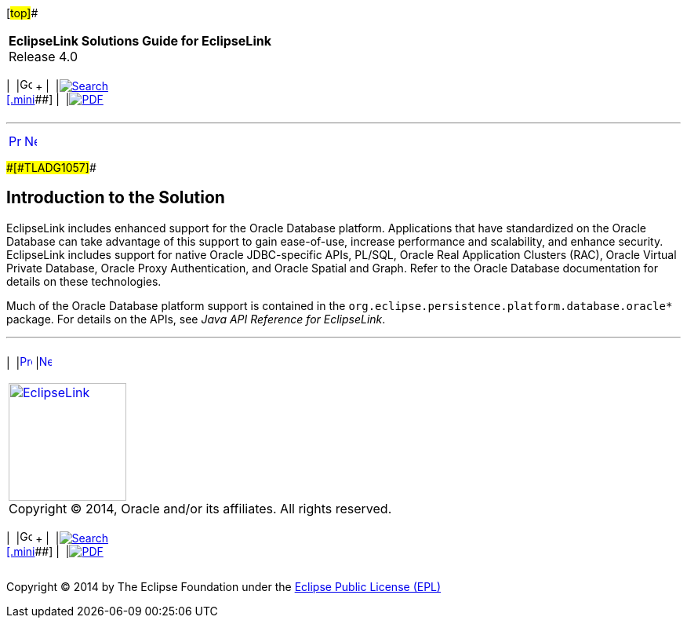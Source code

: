[[cse]][#top]##

[width="100%",cols="<50%,>50%",]
|===
|*EclipseLink Solutions Guide for EclipseLink* +
Release 4.0 a|
[width="99%",cols="20%,^16%,16%,^16%,16%,^16%",]
|===
|  |image:../../dcommon/images/contents.png[Go To Table Of
Contents,width=16,height=16] + | 
|link:../../[image:../../dcommon/images/search.png[Search] +
[.mini]##] | 
|link:../eclipselink_otlcg.pdf[image:../../dcommon/images/pdf_icon.png[PDF]]
|===

|===

'''''

[cols="^,^,",]
|===
|link:oracledb.htm[image:../../dcommon/images/larrow.png[Previous,width=16,height=16]]
|link:oracledb002.htm[image:../../dcommon/images/rarrow.png[Next,width=16,height=16]]
| 
|===

[#CHDDBEHD]####[#TLADG1057]####

== Introduction to the Solution

EclipseLink includes enhanced support for the Oracle Database platform.
Applications that have standardized on the Oracle Database can take
advantage of this support to gain ease-of-use, increase performance and
scalability, and enhance security. EclipseLink includes support for
native Oracle JDBC-specific APIs, PL/SQL, Oracle Real Application
Clusters (RAC), Oracle Virtual Private Database, Oracle Proxy
Authentication, and Oracle Spatial and Graph. Refer to the Oracle
Database documentation for details on these technologies.

Much of the Oracle Database platform support is contained in the
`org.eclipse.persistence.platform.database.oracle*` package. For details
on the APIs, see _Java API Reference for EclipseLink_.

'''''

[width="66%",cols="50%,^,>50%",]
|===
a|
[width="96%",cols=",^50%,^50%",]
|===
| 
|link:oracledb.htm[image:../../dcommon/images/larrow.png[Previous,width=16,height=16]]
|link:oracledb002.htm[image:../../dcommon/images/rarrow.png[Next,width=16,height=16]]
|===

|http://www.eclipse.org/eclipselink/[image:../../dcommon/images/ellogo.png[EclipseLink,width=150]] +
Copyright © 2014, Oracle and/or its affiliates. All rights reserved.
link:../../dcommon/html/cpyr.htm[ +
] a|
[width="99%",cols="20%,^16%,16%,^16%,16%,^16%",]
|===
|  |image:../../dcommon/images/contents.png[Go To Table Of
Contents,width=16,height=16] + | 
|link:../../[image:../../dcommon/images/search.png[Search] +
[.mini]##] | 
|link:../eclipselink_otlcg.pdf[image:../../dcommon/images/pdf_icon.png[PDF]]
|===

|===

[[copyright]]
Copyright © 2014 by The Eclipse Foundation under the
http://www.eclipse.org/org/documents/epl-v10.php[Eclipse Public License
(EPL)] +
